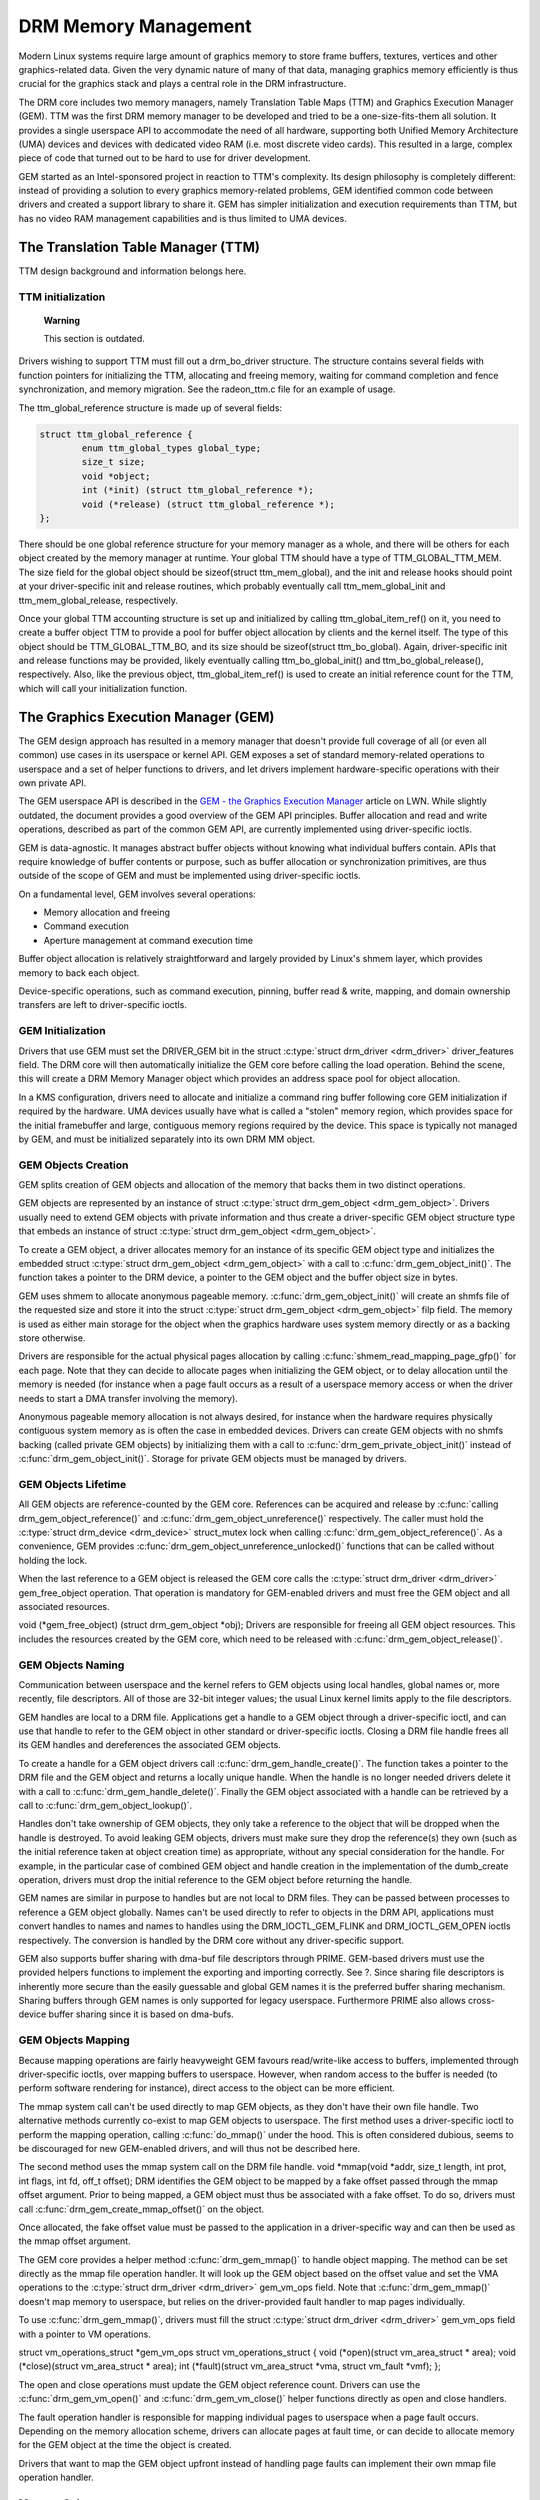 =====================
DRM Memory Management
=====================

Modern Linux systems require large amount of graphics memory to store
frame buffers, textures, vertices and other graphics-related data. Given
the very dynamic nature of many of that data, managing graphics memory
efficiently is thus crucial for the graphics stack and plays a central
role in the DRM infrastructure.

The DRM core includes two memory managers, namely Translation Table Maps
(TTM) and Graphics Execution Manager (GEM). TTM was the first DRM memory
manager to be developed and tried to be a one-size-fits-them all
solution. It provides a single userspace API to accommodate the need of
all hardware, supporting both Unified Memory Architecture (UMA) devices
and devices with dedicated video RAM (i.e. most discrete video cards).
This resulted in a large, complex piece of code that turned out to be
hard to use for driver development.

GEM started as an Intel-sponsored project in reaction to TTM's
complexity. Its design philosophy is completely different: instead of
providing a solution to every graphics memory-related problems, GEM
identified common code between drivers and created a support library to
share it. GEM has simpler initialization and execution requirements than
TTM, but has no video RAM management capabilities and is thus limited to
UMA devices.

The Translation Table Manager (TTM)
===================================

TTM design background and information belongs here.

TTM initialization
------------------

    **Warning**

    This section is outdated.

Drivers wishing to support TTM must fill out a drm_bo_driver
structure. The structure contains several fields with function pointers
for initializing the TTM, allocating and freeing memory, waiting for
command completion and fence synchronization, and memory migration. See
the radeon_ttm.c file for an example of usage.

The ttm_global_reference structure is made up of several fields:

.. code-block:: c

              struct ttm_global_reference {
                      enum ttm_global_types global_type;
                      size_t size;
                      void *object;
                      int (*init) (struct ttm_global_reference *);
                      void (*release) (struct ttm_global_reference *);
              };


There should be one global reference structure for your memory manager
as a whole, and there will be others for each object created by the
memory manager at runtime. Your global TTM should have a type of
TTM_GLOBAL_TTM_MEM. The size field for the global object should be
sizeof(struct ttm_mem_global), and the init and release hooks should
point at your driver-specific init and release routines, which probably
eventually call ttm_mem_global_init and ttm_mem_global_release,
respectively.

Once your global TTM accounting structure is set up and initialized by
calling ttm_global_item_ref() on it, you need to create a buffer
object TTM to provide a pool for buffer object allocation by clients and
the kernel itself. The type of this object should be
TTM_GLOBAL_TTM_BO, and its size should be sizeof(struct
ttm_bo_global). Again, driver-specific init and release functions may
be provided, likely eventually calling ttm_bo_global_init() and
ttm_bo_global_release(), respectively. Also, like the previous
object, ttm_global_item_ref() is used to create an initial reference
count for the TTM, which will call your initialization function.

The Graphics Execution Manager (GEM)
====================================

The GEM design approach has resulted in a memory manager that doesn't
provide full coverage of all (or even all common) use cases in its
userspace or kernel API. GEM exposes a set of standard memory-related
operations to userspace and a set of helper functions to drivers, and
let drivers implement hardware-specific operations with their own
private API.

The GEM userspace API is described in the `GEM - the Graphics Execution
Manager <http://lwn.net/Articles/283798/>`__ article on LWN. While
slightly outdated, the document provides a good overview of the GEM API
principles. Buffer allocation and read and write operations, described
as part of the common GEM API, are currently implemented using
driver-specific ioctls.

GEM is data-agnostic. It manages abstract buffer objects without knowing
what individual buffers contain. APIs that require knowledge of buffer
contents or purpose, such as buffer allocation or synchronization
primitives, are thus outside of the scope of GEM and must be implemented
using driver-specific ioctls.

On a fundamental level, GEM involves several operations:

-  Memory allocation and freeing
-  Command execution
-  Aperture management at command execution time

Buffer object allocation is relatively straightforward and largely
provided by Linux's shmem layer, which provides memory to back each
object.

Device-specific operations, such as command execution, pinning, buffer
read & write, mapping, and domain ownership transfers are left to
driver-specific ioctls.

GEM Initialization
------------------

Drivers that use GEM must set the DRIVER_GEM bit in the struct
:c:type:`struct drm_driver <drm_driver>` driver_features
field. The DRM core will then automatically initialize the GEM core
before calling the load operation. Behind the scene, this will create a
DRM Memory Manager object which provides an address space pool for
object allocation.

In a KMS configuration, drivers need to allocate and initialize a
command ring buffer following core GEM initialization if required by the
hardware. UMA devices usually have what is called a "stolen" memory
region, which provides space for the initial framebuffer and large,
contiguous memory regions required by the device. This space is
typically not managed by GEM, and must be initialized separately into
its own DRM MM object.

GEM Objects Creation
--------------------

GEM splits creation of GEM objects and allocation of the memory that
backs them in two distinct operations.

GEM objects are represented by an instance of struct :c:type:`struct
drm_gem_object <drm_gem_object>`. Drivers usually need to
extend GEM objects with private information and thus create a
driver-specific GEM object structure type that embeds an instance of
struct :c:type:`struct drm_gem_object <drm_gem_object>`.

To create a GEM object, a driver allocates memory for an instance of its
specific GEM object type and initializes the embedded struct
:c:type:`struct drm_gem_object <drm_gem_object>` with a call
to :c:func:`drm_gem_object_init()`. The function takes a pointer
to the DRM device, a pointer to the GEM object and the buffer object
size in bytes.

GEM uses shmem to allocate anonymous pageable memory.
:c:func:`drm_gem_object_init()` will create an shmfs file of the
requested size and store it into the struct :c:type:`struct
drm_gem_object <drm_gem_object>` filp field. The memory is
used as either main storage for the object when the graphics hardware
uses system memory directly or as a backing store otherwise.

Drivers are responsible for the actual physical pages allocation by
calling :c:func:`shmem_read_mapping_page_gfp()` for each page.
Note that they can decide to allocate pages when initializing the GEM
object, or to delay allocation until the memory is needed (for instance
when a page fault occurs as a result of a userspace memory access or
when the driver needs to start a DMA transfer involving the memory).

Anonymous pageable memory allocation is not always desired, for instance
when the hardware requires physically contiguous system memory as is
often the case in embedded devices. Drivers can create GEM objects with
no shmfs backing (called private GEM objects) by initializing them with
a call to :c:func:`drm_gem_private_object_init()` instead of
:c:func:`drm_gem_object_init()`. Storage for private GEM objects
must be managed by drivers.

GEM Objects Lifetime
--------------------

All GEM objects are reference-counted by the GEM core. References can be
acquired and release by :c:func:`calling
drm_gem_object_reference()` and
:c:func:`drm_gem_object_unreference()` respectively. The caller
must hold the :c:type:`struct drm_device <drm_device>`
struct_mutex lock when calling
:c:func:`drm_gem_object_reference()`. As a convenience, GEM
provides :c:func:`drm_gem_object_unreference_unlocked()`
functions that can be called without holding the lock.

When the last reference to a GEM object is released the GEM core calls
the :c:type:`struct drm_driver <drm_driver>` gem_free_object
operation. That operation is mandatory for GEM-enabled drivers and must
free the GEM object and all associated resources.

void (\*gem_free_object) (struct drm_gem_object \*obj); Drivers are
responsible for freeing all GEM object resources. This includes the
resources created by the GEM core, which need to be released with
:c:func:`drm_gem_object_release()`.

GEM Objects Naming
------------------

Communication between userspace and the kernel refers to GEM objects
using local handles, global names or, more recently, file descriptors.
All of those are 32-bit integer values; the usual Linux kernel limits
apply to the file descriptors.

GEM handles are local to a DRM file. Applications get a handle to a GEM
object through a driver-specific ioctl, and can use that handle to refer
to the GEM object in other standard or driver-specific ioctls. Closing a
DRM file handle frees all its GEM handles and dereferences the
associated GEM objects.

To create a handle for a GEM object drivers call
:c:func:`drm_gem_handle_create()`. The function takes a pointer
to the DRM file and the GEM object and returns a locally unique handle.
When the handle is no longer needed drivers delete it with a call to
:c:func:`drm_gem_handle_delete()`. Finally the GEM object
associated with a handle can be retrieved by a call to
:c:func:`drm_gem_object_lookup()`.

Handles don't take ownership of GEM objects, they only take a reference
to the object that will be dropped when the handle is destroyed. To
avoid leaking GEM objects, drivers must make sure they drop the
reference(s) they own (such as the initial reference taken at object
creation time) as appropriate, without any special consideration for the
handle. For example, in the particular case of combined GEM object and
handle creation in the implementation of the dumb_create operation,
drivers must drop the initial reference to the GEM object before
returning the handle.

GEM names are similar in purpose to handles but are not local to DRM
files. They can be passed between processes to reference a GEM object
globally. Names can't be used directly to refer to objects in the DRM
API, applications must convert handles to names and names to handles
using the DRM_IOCTL_GEM_FLINK and DRM_IOCTL_GEM_OPEN ioctls
respectively. The conversion is handled by the DRM core without any
driver-specific support.

GEM also supports buffer sharing with dma-buf file descriptors through
PRIME. GEM-based drivers must use the provided helpers functions to
implement the exporting and importing correctly. See ?. Since sharing
file descriptors is inherently more secure than the easily guessable and
global GEM names it is the preferred buffer sharing mechanism. Sharing
buffers through GEM names is only supported for legacy userspace.
Furthermore PRIME also allows cross-device buffer sharing since it is
based on dma-bufs.

GEM Objects Mapping
-------------------

Because mapping operations are fairly heavyweight GEM favours
read/write-like access to buffers, implemented through driver-specific
ioctls, over mapping buffers to userspace. However, when random access
to the buffer is needed (to perform software rendering for instance),
direct access to the object can be more efficient.

The mmap system call can't be used directly to map GEM objects, as they
don't have their own file handle. Two alternative methods currently
co-exist to map GEM objects to userspace. The first method uses a
driver-specific ioctl to perform the mapping operation, calling
:c:func:`do_mmap()` under the hood. This is often considered
dubious, seems to be discouraged for new GEM-enabled drivers, and will
thus not be described here.

The second method uses the mmap system call on the DRM file handle. void
\*mmap(void \*addr, size_t length, int prot, int flags, int fd, off_t
offset); DRM identifies the GEM object to be mapped by a fake offset
passed through the mmap offset argument. Prior to being mapped, a GEM
object must thus be associated with a fake offset. To do so, drivers
must call :c:func:`drm_gem_create_mmap_offset()` on the object.

Once allocated, the fake offset value must be passed to the application
in a driver-specific way and can then be used as the mmap offset
argument.

The GEM core provides a helper method :c:func:`drm_gem_mmap()` to
handle object mapping. The method can be set directly as the mmap file
operation handler. It will look up the GEM object based on the offset
value and set the VMA operations to the :c:type:`struct drm_driver
<drm_driver>` gem_vm_ops field. Note that
:c:func:`drm_gem_mmap()` doesn't map memory to userspace, but
relies on the driver-provided fault handler to map pages individually.

To use :c:func:`drm_gem_mmap()`, drivers must fill the struct
:c:type:`struct drm_driver <drm_driver>` gem_vm_ops field
with a pointer to VM operations.

struct vm_operations_struct \*gem_vm_ops struct
vm_operations_struct { void (\*open)(struct vm_area_struct \* area);
void (\*close)(struct vm_area_struct \* area); int (\*fault)(struct
vm_area_struct \*vma, struct vm_fault \*vmf); };

The open and close operations must update the GEM object reference
count. Drivers can use the :c:func:`drm_gem_vm_open()` and
:c:func:`drm_gem_vm_close()` helper functions directly as open
and close handlers.

The fault operation handler is responsible for mapping individual pages
to userspace when a page fault occurs. Depending on the memory
allocation scheme, drivers can allocate pages at fault time, or can
decide to allocate memory for the GEM object at the time the object is
created.

Drivers that want to map the GEM object upfront instead of handling page
faults can implement their own mmap file operation handler.

Memory Coherency
----------------

When mapped to the device or used in a command buffer, backing pages for
an object are flushed to memory and marked write combined so as to be
coherent with the GPU. Likewise, if the CPU accesses an object after the
GPU has finished rendering to the object, then the object must be made
coherent with the CPU's view of memory, usually involving GPU cache
flushing of various kinds. This core CPU<->GPU coherency management is
provided by a device-specific ioctl, which evaluates an object's current
domain and performs any necessary flushing or synchronization to put the
object into the desired coherency domain (note that the object may be
busy, i.e. an active render target; in that case, setting the domain
blocks the client and waits for rendering to complete before performing
any necessary flushing operations).

Command Execution
-----------------

Perhaps the most important GEM function for GPU devices is providing a
command execution interface to clients. Client programs construct
command buffers containing references to previously allocated memory
objects, and then submit them to GEM. At that point, GEM takes care to
bind all the objects into the GTT, execute the buffer, and provide
necessary synchronization between clients accessing the same buffers.
This often involves evicting some objects from the GTT and re-binding
others (a fairly expensive operation), and providing relocation support
which hides fixed GTT offsets from clients. Clients must take care not
to submit command buffers that reference more objects than can fit in
the GTT; otherwise, GEM will reject them and no rendering will occur.
Similarly, if several objects in the buffer require fence registers to
be allocated for correct rendering (e.g. 2D blits on pre-965 chips),
care must be taken not to require more fence registers than are
available to the client. Such resource management should be abstracted
from the client in libdrm.

GEM Function Reference
----------------------

.. kernel-doc:: drivers/gpu/drm/drm_gem.c
   :export:

.. kernel-doc:: include/drm/drm_gem.h
   :internal:

GEM CMA Helper Functions Reference
----------------------------------

.. kernel-doc:: drivers/gpu/drm/drm_gem_cma_helper.c
   :doc: cma helpers

.. kernel-doc:: drivers/gpu/drm/drm_gem_cma_helper.c
   :export:

.. kernel-doc:: include/drm/drm_gem_cma_helper.h
   :internal:

VMA Offset Manager
==================

.. kernel-doc:: drivers/gpu/drm/drm_vma_manager.c
   :doc: vma offset manager

.. kernel-doc:: drivers/gpu/drm/drm_vma_manager.c
   :export:

.. kernel-doc:: include/drm/drm_vma_manager.h
   :internal:

PRIME Buffer Sharing
====================

PRIME is the cross device buffer sharing framework in drm, originally
created for the OPTIMUS range of multi-gpu platforms. To userspace PRIME
buffers are dma-buf based file descriptors.

Overview and Driver Interface
-----------------------------

Similar to GEM global names, PRIME file descriptors are also used to
share buffer objects across processes. They offer additional security:
as file descriptors must be explicitly sent over UNIX domain sockets to
be shared between applications, they can't be guessed like the globally
unique GEM names.

Drivers that support the PRIME API must set the DRIVER_PRIME bit in the
struct :c:type:`struct drm_driver <drm_driver>`
driver_features field, and implement the prime_handle_to_fd and
prime_fd_to_handle operations.

int (\*prime_handle_to_fd)(struct drm_device \*dev, struct drm_file
\*file_priv, uint32_t handle, uint32_t flags, int \*prime_fd); int
(\*prime_fd_to_handle)(struct drm_device \*dev, struct drm_file
\*file_priv, int prime_fd, uint32_t \*handle); Those two operations
convert a handle to a PRIME file descriptor and vice versa. Drivers must
use the kernel dma-buf buffer sharing framework to manage the PRIME file
descriptors. Similar to the mode setting API PRIME is agnostic to the
underlying buffer object manager, as long as handles are 32bit unsigned
integers.

While non-GEM drivers must implement the operations themselves, GEM
drivers must use the :c:func:`drm_gem_prime_handle_to_fd()` and
:c:func:`drm_gem_prime_fd_to_handle()` helper functions. Those
helpers rely on the driver gem_prime_export and gem_prime_import
operations to create a dma-buf instance from a GEM object (dma-buf
exporter role) and to create a GEM object from a dma-buf instance
(dma-buf importer role).

struct dma_buf \* (\*gem_prime_export)(struct drm_device \*dev,
struct drm_gem_object \*obj, int flags); struct drm_gem_object \*
(\*gem_prime_import)(struct drm_device \*dev, struct dma_buf
\*dma_buf); These two operations are mandatory for GEM drivers that
support PRIME.

PRIME Helper Functions
----------------------

.. kernel-doc:: drivers/gpu/drm/drm_prime.c
   :doc: PRIME Helpers

PRIME Function References
-------------------------

.. kernel-doc:: drivers/gpu/drm/drm_prime.c
   :export:

DRM MM Range Allocator
======================

Overview
--------

.. kernel-doc:: drivers/gpu/drm/drm_mm.c
   :doc: Overview

LRU Scan/Eviction Support
-------------------------

.. kernel-doc:: drivers/gpu/drm/drm_mm.c
   :doc: lru scan roaster

DRM MM Range Allocator Function References
------------------------------------------

.. kernel-doc:: drivers/gpu/drm/drm_mm.c
   :export:

.. kernel-doc:: include/drm/drm_mm.h
   :internal:
